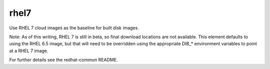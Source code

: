 =====
rhel7
=====
Use RHEL 7 cloud images as the baseline for built disk images.

Note: As of this writing, RHEL 7 is still in beta, so final download
locations are not available.  This element defaults to using the RHEL 6.5
image, but that will need to be overridden using the appropriate DIB_*
environment variables to point at a RHEL 7 image.

For further details see the redhat-common README.
